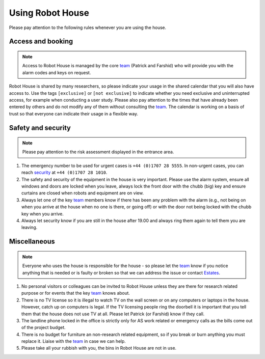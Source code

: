 .. _security: https://www.herts.ac.uk/life/support-and-wellbeing/emergency-and-security
.. _team: https://robothouse.herts.ac.uk/team/
.. _Estates: https://herts365.sharepoint.com/sites/Cleaning-waste-and-maintenance/SitePages/Maintenance-and-building-works-requests.aspx

.. _using_robot_house:

==================
 Using Robot House
==================

Please pay attention to the following rules whenever you are using the house.

Access and booking
==================

.. note:: Access to Robot House is managed by the core `team`_ (Patrick and Farshid) who will provide you with the alarm codes and keys on request.

Robot House is shared by many researchers, so please indicate your usage in the shared calendar that you will also have access to.
Use the tags ``[exclusive]`` or ``[not exclusive]`` to indicate whether you need exclusive and uninterrupted access, for example when conducting a user study.
Please also pay attention to the times that have already been entered by others and do not modify any of them without consulting the `team`_.
The calendar is working on a basis of trust so that everyone can indicate their usage in a flexible way.

Safety and security
===================

.. note:: Please pay attention to the risk assessment displayed in the entrance area.


#. The emergency number to be used for urgent cases is ``+44 (0)1707 28 5555``. In non-urgent cases, you can reach `security`_ at ``+44 (0)1707 28 1010``.
#. The safety and security of the equipment in the house is very important. Please use the alarm system, ensure all windows and doors are locked when you leave, always lock the front door with the chubb (big) key and ensure curtains are closed when robots and equipment are on view.
#. Always let one of the key `team`_ members know if there has been any problem with the alarm (e.g., not being on when you arrive at the house when no one is there, or going off) or with the door not being locked with the chubb key when you arrive.
#. Always let security know if you are still in the house after 19.00 and always ring them again to tell them you are leaving.

Miscellaneous
=============

.. note:: Everyone who uses the house is responsible for the house - so please let the `team`_ know if you notice anything that is needed or is faulty or broken so that we can address the issue or contact `Estates`_.

#. No personal visitors or colleagues can be invited to Robot House unless they are there for research related purpose or for events that the key `team`_ knows about.
#. There is no TV license so it is illegal to watch TV on the wall screen or on any computers or laptops in the house. However, catch up on computers is legal. If the TV licensing people ring the doorbell it is important that you tell them that the house does not use TV at all. Please let Patrick (or Farshid) know if they call.
#. The landline phone locked in the office is strictly only for AS work related or emergency calls as the bills come out of the project budget.
#. There is no budget for furniture an non-research related equipment, so if you break or burn anything you must replace it. Liaise with the `team`_ in case we can help.
#. Please take all your rubbish with you, the bins in Robot House are not in use.
